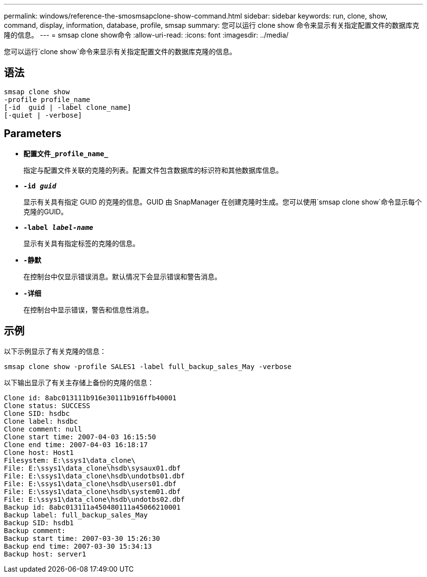 ---
permalink: windows/reference-the-smosmsapclone-show-command.html 
sidebar: sidebar 
keywords: run, clone, show, command, display, information, database, profile, smsap 
summary: 您可以运行 clone show 命令来显示有关指定配置文件的数据库克隆的信息。 
---
= smsap clone show命令
:allow-uri-read: 
:icons: font
:imagesdir: ../media/


[role="lead"]
您可以运行`clone show`命令来显示有关指定配置文件的数据库克隆的信息。



== 语法

[listing]
----

smsap clone show
-profile profile_name
[-id  guid | -label clone_name]
[-quiet | -verbose]
----


== Parameters

* *`配置文件_profile_name_`*
+
指定与配置文件关联的克隆的列表。配置文件包含数据库的标识符和其他数据库信息。

* *`-id _guid_`*
+
显示有关具有指定 GUID 的克隆的信息。GUID 由 SnapManager 在创建克隆时生成。您可以使用`smsap clone show`命令显示每个克隆的GUID。

* *`-label _label-name_`*
+
显示有关具有指定标签的克隆的信息。

* *`-静默`*
+
在控制台中仅显示错误消息。默认情况下会显示错误和警告消息。

* *`-详细`*
+
在控制台中显示错误，警告和信息性消息。





== 示例

以下示例显示了有关克隆的信息：

[listing]
----
smsap clone show -profile SALES1 -label full_backup_sales_May -verbose
----
以下输出显示了有关主存储上备份的克隆的信息：

[listing]
----
Clone id: 8abc013111b916e30111b916ffb40001
Clone status: SUCCESS
Clone SID: hsdbc
Clone label: hsdbc
Clone comment: null
Clone start time: 2007-04-03 16:15:50
Clone end time: 2007-04-03 16:18:17
Clone host: Host1
Filesystem: E:\ssys1\data_clone\
File: E:\ssys1\data_clone\hsdb\sysaux01.dbf
File: E:\ssys1\data_clone\hsdb\undotbs01.dbf
File: E:\ssys1\data_clone\hsdb\users01.dbf
File: E:\ssys1\data_clone\hsdb\system01.dbf
File: E:\ssys1\data_clone\hsdb\undotbs02.dbf
Backup id: 8abc013111a450480111a45066210001
Backup label: full_backup_sales_May
Backup SID: hsdb1
Backup comment:
Backup start time: 2007-03-30 15:26:30
Backup end time: 2007-03-30 15:34:13
Backup host: server1
----